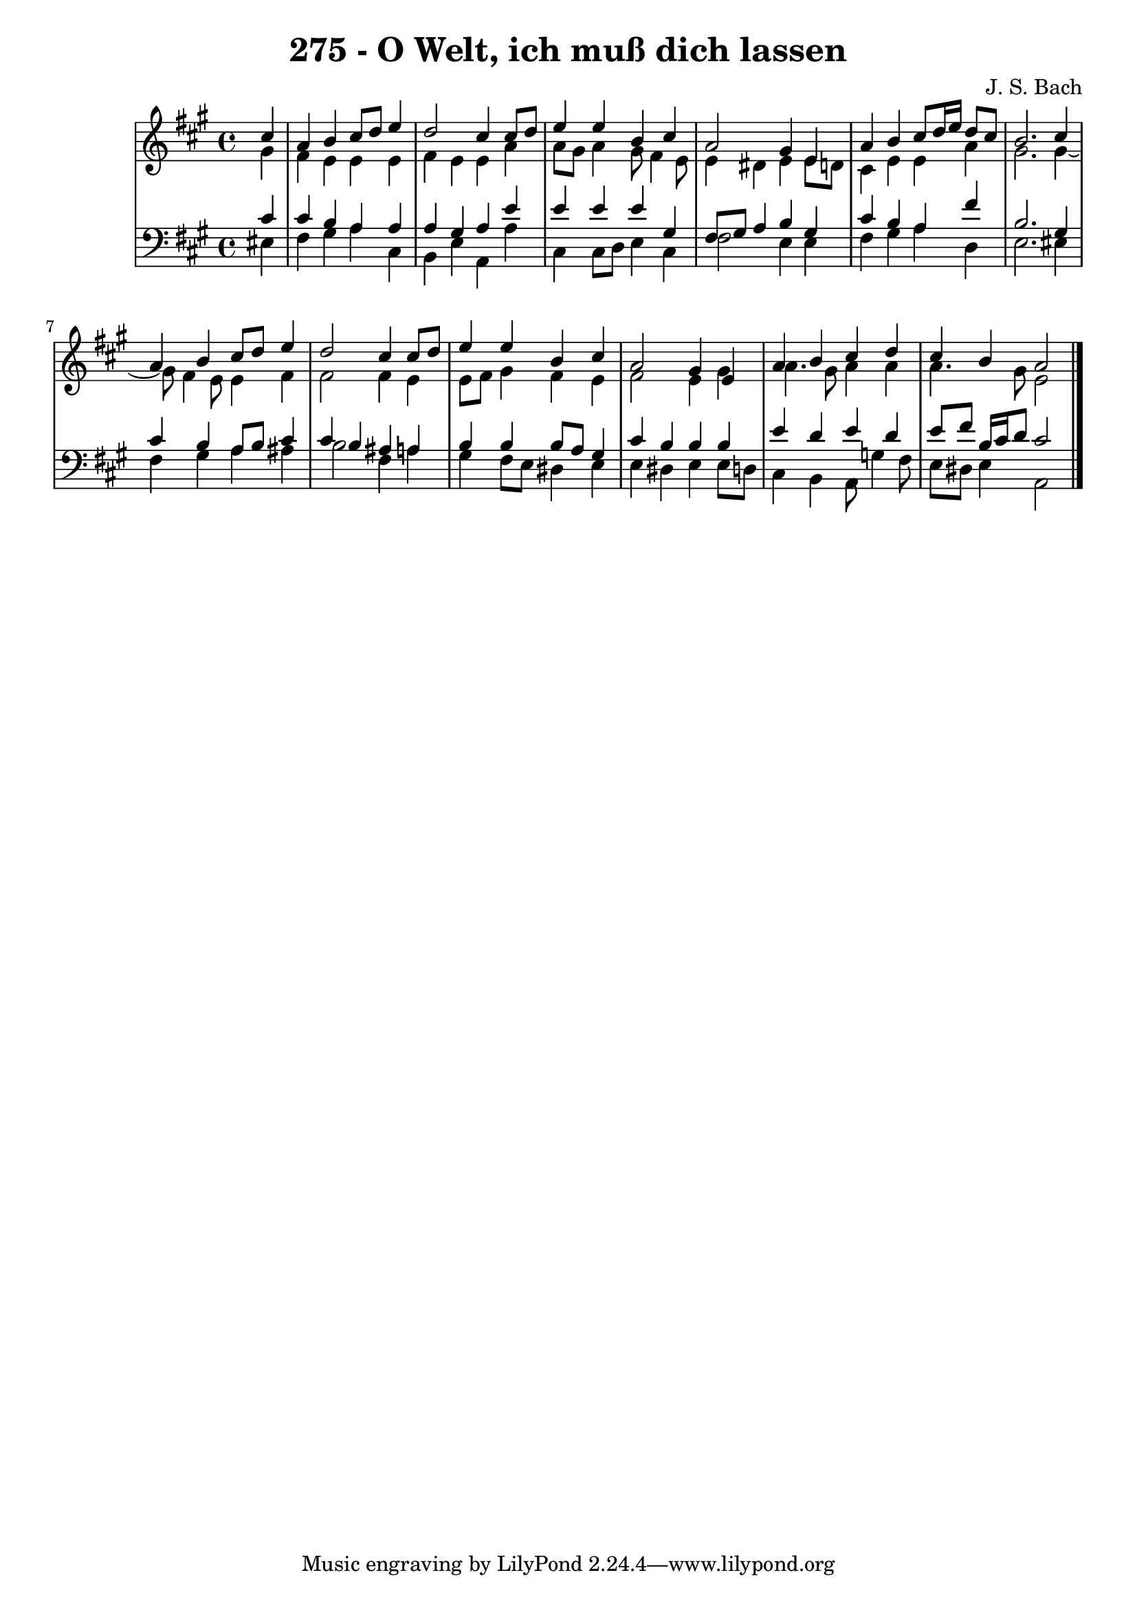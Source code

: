 \version "2.10.33"

\header {
  title = "275 - O Welt, ich muß dich lassen"
  composer = "J. S. Bach"
}


global = {
  \time 4/4
  \key a \major
}


soprano = \relative c'' {
  \partial 4 cis4 
    a4 b4 cis8 d8 e4 
  d2 cis4 cis8 d8 
  e4 e4 b4 cis4 
  a2 gis4 e4 
  a4 b4 cis8 d16 e16 d8 cis8   %5
  b2. cis4 
  a4 b4 cis8 d8 e4 
  d2 cis4 cis8 d8 
  e4 e4 b4 cis4 
  a2 gis4 e4   %10
  a4 b4 cis4 d4 
  cis4 b4 a2 
  
}

alto = \relative c'' {
  \partial 4 gis4 
    fis4 e4 e4 e4 
  fis4 e4 e4 a4 
  a8 gis8 a4 gis8 fis4 e8 
  e4 dis4 e4 e8 d8 
  cis4 e4 e4 a4   %5
  gis2. gis4~ 
  gis8 fis4 e8 e4 fis4 
  fis2 fis4 e4 
  e8 fis8 gis4 fis4 e4 
  fis2 e4 gis4   %10
  a4. gis8 a4 a4 
  a4. gis8 e2 
  
}

tenor = \relative c' {
  \partial 4 cis4 
    cis4 b4 a4 a4 
  a4 gis4 a4 e'4 
  e4 e4 e4 gis,4 
  fis8 gis8 a4 b4 gis4 
  cis4 b4 a4 fis'4   %5
  b,2. gis4 
  cis4 b4 a8 b8 cis4 
  cis4 b4 ais4 a4 
  b4 b4 b8 a8 gis4 
  cis4 b4 b4 b4   %10
  e4 d4 e4 d4 
  e8 fis8 b,16 cis16 d8 cis2 
  
}

baixo = \relative c {
  \partial 4 eis4 
    fis4 gis4 a4 cis,4 
  b4 e4 a,4 a'4 
  cis,4 cis8 d8 e4 cis4 
  fis2 e4 e4 
  fis4 gis4 a4 d,4   %5
  e2. eis4 
  fis4 gis4 a4 ais4 
  b2 fis4 a4 
  gis4 fis8 e8 dis4 e4 
  e4 dis4 e4 e8 d8   %10
  cis4 b4 a8 g'4 fis8 
  e8 dis8 e4 a,2 
  
}

\score {
  <<
    \new StaffGroup <<
      \override StaffGroup.SystemStartBracket #'style = #'line 
      \new Staff {
        <<
          \global
          \new Voice = "soprano" { \voiceOne \soprano }
          \new Voice = "alto" { \voiceTwo \alto }
        >>
      }
      \new Staff {
        <<
          \global
          \clef "bass"
          \new Voice = "tenor" {\voiceOne \tenor }
          \new Voice = "baixo" { \voiceTwo \baixo \bar "|."}
        >>
      }
    >>
  >>
  \layout {}
  \midi {}
}